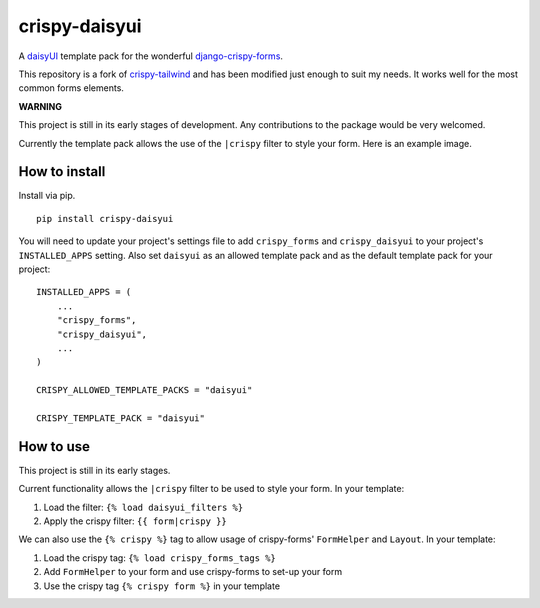===============
crispy-daisyui
===============

A `daisyUI`_ template pack for the wonderful django-crispy-forms_.

This repository is a fork of `crispy-tailwind`_ and has been modified just enough to suit my needs.
It works well for the most common forms elements.

**WARNING**

This project is still in its early stages of development. Any contributions to
the package would be very welcomed.

Currently the template pack allows the use of the ``|crispy`` filter to style
your form. Here is an example image.

How to install
--------------

Install via pip. ::

    pip install crispy-daisyui

You will need to update your project's settings file to add ``crispy_forms``
and ``crispy_daisyui`` to your project's ``INSTALLED_APPS`` setting. Also set
``daisyui`` as an allowed template pack and as the default template pack
for your project::

    INSTALLED_APPS = (
        ...
        "crispy_forms",
        "crispy_daisyui",
        ...
    )

    CRISPY_ALLOWED_TEMPLATE_PACKS = "daisyui"

    CRISPY_TEMPLATE_PACK = "daisyui"

How to use
----------

This project is still in its early stages.

Current functionality allows the ``|crispy`` filter to be used to style your
form. In your template:

1. Load the filter: ``{% load daisyui_filters %}``
2. Apply the crispy filter: ``{{ form|crispy }}``

We can also use the ``{% crispy %}`` tag to allow usage of crispy-forms'
``FormHelper`` and ``Layout``. In your template:

1. Load the crispy tag: ``{% load crispy_forms_tags %}``
2. Add ``FormHelper`` to your form and use crispy-forms to set-up your form
3. Use the crispy tag ``{% crispy form %}`` in your template

.. _daisyUI: https://daisyui.com
.. _crispy-tailwind: https://github.com/django-crispy-forms/crispy-tailwind
.. _django-crispy-forms: https://github.com/django-crispy-forms/django-crispy-forms